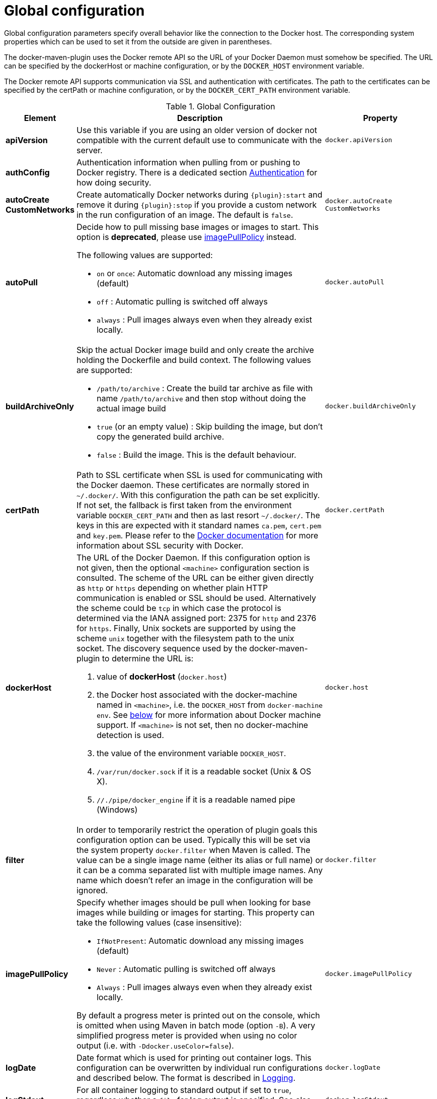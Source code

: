 
[[global-configuration]]
= Global configuration

Global configuration parameters specify overall behavior like the
connection to the Docker host. The corresponding system properties
which can be used to set it from the outside are given in
parentheses.

The docker-maven-plugin uses the Docker remote API so the URL of your
Docker Daemon must somehow be specified. The URL can be specified by
the dockerHost or machine configuration, or by the `DOCKER_HOST`
environment variable.

The Docker remote API supports communication via SSL and
authentication with certificates.  The path to the certificates can
be specified by the certPath or machine configuration, or by the
`DOCKER_CERT_PATH` environment variable.

.Global Configuration
[cols="1,5,1"]
|===
| Element | Description | Property

| *apiVersion*
| Use this variable if you are using an older version of docker not compatible with the current default use to communicate with the server.
| `docker.apiVersion`

| *authConfig*
| Authentication information when pulling from or pushing to Docker registry. There is a dedicated section <<authentication, Authentication>> for how doing security.
|

| *autoCreate CustomNetworks*
| Create automatically Docker networks during `{plugin}:start` and remove it during `{plugin}:stop` if you provide a custom network in the run configuration of an image. The default is `false`.
| `docker.autoCreate` `CustomNetworks`

| *autoPull*
a| Decide how to pull missing base images or images to start. This option is *deprecated*, please use <<image-pull-policy, imagePullPolicy>> instead.

The following values are supported:

 * `on` or `once`: Automatic download any missing images (default)
 * `off` : Automatic pulling is switched off always
 * `always` : Pull images always even when they already exist locally.

| `docker.autoPull`

| *buildArchiveOnly*
a| Skip the actual Docker image build and only create the archive holding the Dockerfile and build context. The following values are supported:

* `/path/to/archive` : Create the build tar archive as file with name `/path/to/archive` and then stop without doing the actual image build
* `true` (or an empty value) : Skip building the image, but don't copy the generated build archive.
* `false` : Build the image. This is the default behaviour.
| `docker.buildArchiveOnly`

| *certPath*
| Path to SSL certificate when SSL is used for communicating with the Docker daemon. These certificates are normally stored in `~/.docker/`. With this configuration the path can be set explicitly. If not set, the fallback is first taken from the environment variable `DOCKER_CERT_PATH` and then as last resort `~/.docker/`. The keys in this are expected with it standard names `ca.pem`, `cert.pem` and `key.pem`. Please refer to the https://docs.docker.com/articles/https[Docker documentation] for more information about SSL security with Docker.
| `docker.certPath`

| *dockerHost*
a| The URL of the Docker Daemon. If this configuration option is not given, then the optional `<machine>` configuration section is consulted. The scheme of the URL can be either given directly as `http` or `https`
depending on whether plain HTTP communication is enabled or SSL should
be used. Alternatively the scheme could be `tcp` in which case the
protocol is determined via the IANA assigned port: 2375 for `http`
and 2376 for `https`. Finally, Unix sockets are supported by using
the scheme `unix` together with the filesystem path to the unix socket.
The discovery sequence used by the docker-maven-plugin to determine
the URL is:

. value of *dockerHost* (`docker.host`)
. the Docker host associated with the docker-machine named in `<machine>`, i.e. the `DOCKER_HOST` from `docker-machine env`. See <<docker-machine,below>> for more information about Docker machine support. If `<machine>` is not set, then no docker-machine detection is used.
. the value of the environment variable `DOCKER_HOST`.
. `/var/run/docker.sock` if it is a readable socket (Unix & OS X).
. `//./pipe/docker_engine` if it is a readable named pipe (Windows)
| `docker.host`

| *filter*
| In order to temporarily restrict the operation of plugin goals this configuration option can be used. Typically this will be set via the system property `docker.filter` when Maven is called. The value can be a single image name (either its alias or full name) or it can be a comma separated list with multiple image names. Any name which doesn't refer an image in the configuration will be ignored.
| `docker.filter`

| [[image-pull-policy]] *imagePullPolicy*
a| Specify whether images should be pull when looking for base images while building or images for starting.
This property can take the following values (case insensitive):

 * `IfNotPresent`: Automatic download any missing images (default)
 * `Never` : Automatic pulling is switched off always
 * `Always` : Pull images always even when they already exist locally.

By default a progress meter is printed out on the console, which is omitted when using Maven in batch mode (option `-B`). A very simplified progress meter is provided when using no color output (i.e. with `-Ddocker.useColor=false`).
| `docker.imagePullPolicy`

| *logDate*
| Date format which is used for printing out container logs. This configuration can be overwritten by individual run configurations and described below. The format is described in <<loggging,Logging>>.
| `docker.logDate`

| *logStdout*
| For all container logging to standard output if set to `true`, regardless whether a `file` for log output is specified. See also <<start-logging,Logging>>
| `docker.logStdout`

| *machine*
| Docker machine configuration. See <<docker-machine, Docker Machine>> for possible values
|

| *maxConnections*
| Number of parallel connections are allowed to be opened to the Docker Host. For parsing log output, a connection needs to be kept open (as well for the wait features), so don't put that number to low. Default is 100 which should be suitable for most of the cases.
| `docker.maxConnections`

| *jib*
| Delegate Image Build process to https://github.com/GoogleContainerTools/jib[JIB], `false` by default. Note that this option is applicable only for <<docker:build,build>> and <<docker:push,push>> goals, other goals won't work if this is enabled (since they dependend on Docker specific features)
| `docker.build.jib`

| *jibImageFormat*
| Format of the image to be built. Values can be `oci` and `docker` with `docker` as default value
| `docker.build.jib.imageFormat`

| *outputDirectory*
| Default output directory to be used by this plugin. The default value is `target/docker` and is only used for the goal `{plugin}:build`.
| `docker.target.dir`

| *portPropertyFile*
| Global property file into which the mapped properties should be written to. The format of this file and its purpose are also described in <<start-port-mapping,Port Mapping>>.
|

| *registry*
| Specify globally a registry to use for pulling and pushing images. See <<registry,Registry handling>> for details.
| `docker.registry`

| *skip*
| With this parameter the execution of this plugin can be skipped completely.
| `docker.skip`

| *skipBuild*
| If set no images will be build (which implies also _skip.tag_) with `{plugin}:build`
| `docker.skip.build`

| *skipPush*
| If set dont push any images even when `{plugin}:push` is called.
| `docker.skip.push`

| *skipRun*
| If set dont create and start any containers with `{plugin}:start` or `{plugin}:run`
| `docker.skip.run`

| *skipTag*
| If set to `true` this plugin won't add any tags to images that have been built with `{plugin}:build`. +
If set to `true` this plugin won't push any tags with `{plugin}:push`. +
If set to `true` this plugin won't remove any tags with `{plugin}:remove`. +
| `docker.skip.tag`

| *skipMachine*
| Skip using docker machine in any case
| `docker.skip.machine`

| *sourceDirectory*
| Default directory that contains the assembly descriptor(s) used by the plugin. The default value is `src/main/docker`. This option is only relevant for the `{plugin}:build` goal.
| `docker.source.dir`

| *useColor*
| Whether to use colored log output. By default this is switched on when running on a console, off otherwise.
| `docker.useColor`

| *verbose*
| String attribute for switching on verbose output on standard output (stdout). It takes a comma separated list of string values to switch on various verbosity groups.

The currently known groups are:

build::
 Print out Docker build instructions
api::
 API calls to the Docker daemons are logged
all::
 All levels are enabled

If you set an empty string (or only e.g. `-Ddocker.verbose`) then the "build" group is enabled. You can also use "true" / "false" to switch on / off verbose logging.

Default is that verbose logging is disabled.
| `docker.verbose`
|===

.Example
[source,xml]
----
<configuration>
   <dockerHost>https://localhost:2376</dockerHost>
   <certPath>src/main/dockerCerts</certPath>
   <useColor>true</useColor>
   .....
</configuration>
----

[[docker-machine]]
.Docker Machine
This plugin supports also Docker machine (which must be installed locally, of course). A Docker machine configuration can be provided with a top-level `<machine>` configuration section. This configuration section knows the following options:

.Docker Machine Options
[cols="1,4"]
|===
| Element | Description

| *name*
| Docker machine's name. Default is `default`

| *autoCreate*
| if set to `true` then a Docker machine will automatically created. Default is `false`.

| *regenerateCertsAfterStart*
| if set to `true` then certificates will be regenerated after starting the Docker Machine.  This is useful if using the AWS EC2 driver, which will assign machines new IP addresses after each start.  Default is `false`.

| *createOptions*
| Map with options for Docker machine when auto-creating a machine. See the docker machine documentation for possible options.
|===


When no Docker host is configured or available as an environment variable, then the configured Docker machine is used. If the machine exists but is not running, it is started automatically. If it does not exists but `autoCreate` is true, then the machine is created and started. Otherwise, an error is printed. Please note, that a machine which has been created because of `autoCreate` gets never deleted by docker-maven-plugin. This needs to be done manually if required.

In absence of a `<machine>` configuration section the Maven property `docker.machine.name` can be used to provide the name of a Docker machine. Similarly, the property `docker.machine.autoCreate` can be set to true for creating a Docker machine, too.

You can use the property `docker.skip.machine` if you want to override the internal detection mechanism to always disable docker machine support.

.Example
[source,xml]
----
<!-- Work with a docker-machine -->
<configuration>
  <machine>
    <name>maven</name>
    <autoCreate>true</autoCreate>
    <createOptions>
      <driver>virtualbox</driver>
      <virtualbox-cpu-count>2</virtualbox-cpu-count>
    </createOptions>
  </machine>
   .....
</configuration>
----

